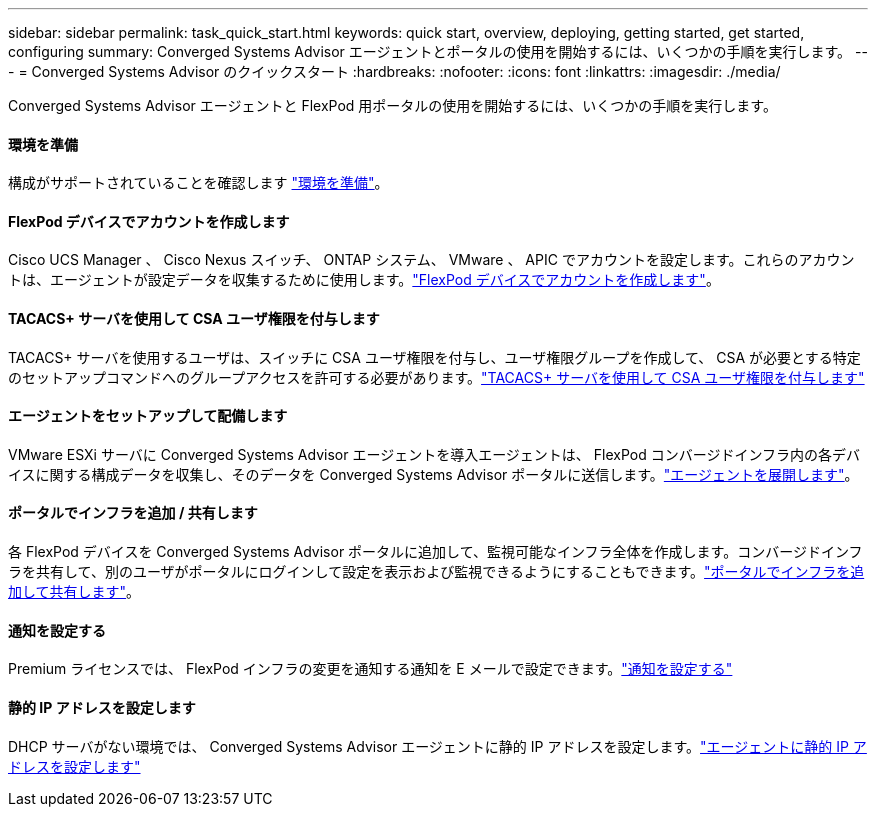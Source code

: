 ---
sidebar: sidebar 
permalink: task_quick_start.html 
keywords: quick start, overview, deploying, getting started, get started, configuring 
summary: Converged Systems Advisor エージェントとポータルの使用を開始するには、いくつかの手順を実行します。 
---
= Converged Systems Advisor のクイックスタート
:hardbreaks:
:nofooter: 
:icons: font
:linkattrs: 
:imagesdir: ./media/


[role="lead"]
Converged Systems Advisor エージェントと FlexPod 用ポータルの使用を開始するには、いくつかの手順を実行します。



==== 環境を準備

[role="quick-margin-para"]
構成がサポートされていることを確認します link:task_prepare_environment.html["環境を準備"]。



==== FlexPod デバイスでアカウントを作成します

[role="quick-margin-para"]
Cisco UCS Manager 、 Cisco Nexus スイッチ、 ONTAP システム、 VMware 、 APIC でアカウントを設定します。これらのアカウントは、エージェントが設定データを収集するために使用します。link:task_create_accounts_flexpod_devices.html["FlexPod デバイスでアカウントを作成します"]。



==== TACACS+ サーバを使用して CSA ユーザ権限を付与します

[role="quick-margin-para"]
TACACS+ サーバを使用するユーザは、スイッチに CSA ユーザ権限を付与し、ユーザ権限グループを作成して、 CSA が必要とする特定のセットアップコマンドへのグループアクセスを許可する必要があります。link:task_grant_user_privileges.html["TACACS+ サーバを使用して CSA ユーザ権限を付与します"]



==== エージェントをセットアップして配備します

[role="quick-margin-para"]
VMware ESXi サーバに Converged Systems Advisor エージェントを導入エージェントは、 FlexPod コンバージドインフラ内の各デバイスに関する構成データを収集し、そのデータを Converged Systems Advisor ポータルに送信します。link:task_setup_deploy_agent.html["エージェントを展開します"]。



==== ポータルでインフラを追加 / 共有します

[role="quick-margin-para"]
各 FlexPod デバイスを Converged Systems Advisor ポータルに追加して、監視可能なインフラ全体を作成します。コンバージドインフラを共有して、別のユーザがポータルにログインして設定を表示および監視できるようにすることもできます。link:task_add_infrastructure.html["ポータルでインフラを追加して共有します"]。



==== 通知を設定する

[role="quick-margin-para"]
Premium ライセンスでは、 FlexPod インフラの変更を通知する通知を E メールで設定できます。link:task_configure_notifications.html["通知を設定する"]



==== 静的 IP アドレスを設定します

[role="quick-margin-para"]
DHCP サーバがない環境では、 Converged Systems Advisor エージェントに静的 IP アドレスを設定します。link:task_setting_static_ip.html["エージェントに静的 IP アドレスを設定します"]
